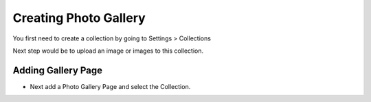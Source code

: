 Creating Photo Gallery
~~~~~~~~~~~~~~~~~~~~~~

You first need to create a collection by going to Settings > Collections  

.. image:: ../_static/images/photo_gallery_collections.png

Next step would be to upload an image or images to this collection.

.. image:: ../_static/images/photo_gallery_upload.png

Adding Gallery Page
___________________

* Next add a Photo Gallery Page and select the Collection.

.. image:: ../_static/images/photo_gallery_page.png